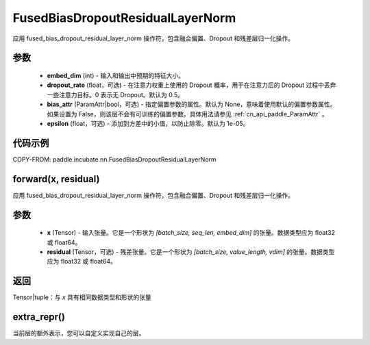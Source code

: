 .. _cn_api_paddle_incubate_nn_FusedBiasDropoutResidualLayerNorm:

FusedBiasDropoutResidualLayerNorm
-------------------------------

.. py:class:: paddle.incubate.nn.FusedBiasDropoutResidualLayerNorm(embed_dim, dropout_rate=0.5, weight_attr=None, bias_attr=None, epsilon=1e-05, name=None)

应用 fused_bias_dropout_residual_layer_norm 操作符，包含融合偏置、Dropout 和残差层归一化操作。

参数
::::::::::::
    - **embed_dim** (int) - 输入和输出中预期的特征大小。
    - **dropout_rate** (float，可选) - 在注意力权重上使用的 Dropout 概率，用于在注意力后的 Dropout 过程中丢弃一些注意力目标。0 表示无 Dropout。默认为 0.5。
    - **bias_attr** (ParamAttr|bool，可选) - 指定偏置参数的属性。默认为 None，意味着使用默认的偏置参数属性。如果设置为 False，则该层不会有可训练的偏置参数。具体用法请参见 :ref:`cn_api_paddle_ParamAttr` 。
    - **epsilon** (float，可选) - 添加到方差中的小值，以防止除零。默认为 1e-05。

代码示例
::::::::::::

COPY-FROM: paddle.incubate.nn.FusedBiasDropoutResidualLayerNorm

forward(x, residual)
::::::::::::
应用 fused_bias_dropout_residual_layer_norm 操作符，包含融合偏置、Dropout 和残差层归一化操作。

参数
::::::::::::
    - **x** (Tensor) - 输入张量。它是一个形状为 `[batch_size, seq_len, embed_dim]` 的张量。数据类型应为 float32 或 float64。
    - **residual** (Tensor，可选) - 残差张量。它是一个形状为 `[batch_size, value_length, vdim]` 的张量。数据类型应为 float32 或 float64。

返回
::::::::::::
Tensor|tuple：与 `x` 具有相同数据类型和形状的张量

extra_repr()
::::::::::::
当前层的额外表示，您可以自定义实现自己的层。
